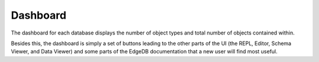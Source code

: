 =========
Dashboard
=========

The dashboard for each database displays the number of object types and
total number of objects contained within.

Besides this, the dashboard is simply a set of buttons leading to the
other parts of the UI (the REPL, Editor, Schema Viewer, and Data Viewer)
and some parts of the EdgeDB documentation that a new user will find
most useful.